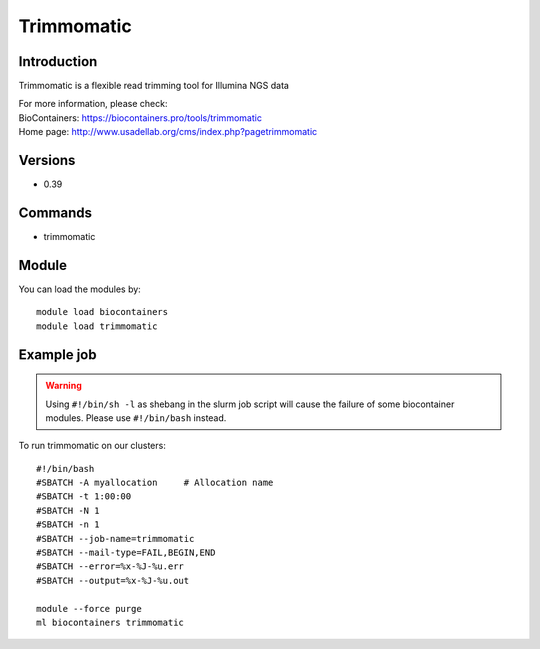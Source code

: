 .. _backbone-label:

Trimmomatic
==============================

Introduction
~~~~~~~~
Trimmomatic is a flexible read trimming tool for Illumina NGS data


| For more information, please check:
| BioContainers: https://biocontainers.pro/tools/trimmomatic 
| Home page: http://www.usadellab.org/cms/index.php?pagetrimmomatic

Versions
~~~~~~~~
- 0.39

Commands
~~~~~~~
- trimmomatic

Module
~~~~~~~~
You can load the modules by::

    module load biocontainers
    module load trimmomatic

Example job
~~~~~
.. warning::
    Using ``#!/bin/sh -l`` as shebang in the slurm job script will cause the failure of some biocontainer modules. Please use ``#!/bin/bash`` instead.

To run trimmomatic on our clusters::

    #!/bin/bash
    #SBATCH -A myallocation     # Allocation name
    #SBATCH -t 1:00:00
    #SBATCH -N 1
    #SBATCH -n 1
    #SBATCH --job-name=trimmomatic
    #SBATCH --mail-type=FAIL,BEGIN,END
    #SBATCH --error=%x-%J-%u.err
    #SBATCH --output=%x-%J-%u.out

    module --force purge
    ml biocontainers trimmomatic
